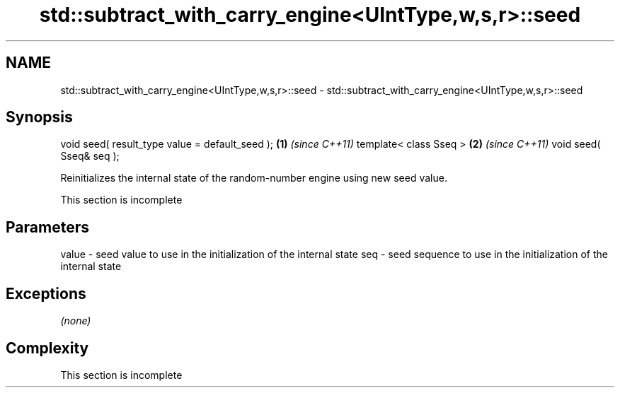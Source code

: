 .TH std::subtract_with_carry_engine<UIntType,w,s,r>::seed 3 "2020.03.24" "http://cppreference.com" "C++ Standard Libary"
.SH NAME
std::subtract_with_carry_engine<UIntType,w,s,r>::seed \- std::subtract_with_carry_engine<UIntType,w,s,r>::seed

.SH Synopsis

void seed( result_type value = default_seed ); \fB(1)\fP \fI(since C++11)\fP
template< class Sseq >                         \fB(2)\fP \fI(since C++11)\fP
void seed( Sseq& seq );

Reinitializes the internal state of the random-number engine using new seed value.

 This section is incomplete


.SH Parameters


value - seed value to use in the initialization of the internal state
seq   - seed sequence to use in the initialization of the internal state


.SH Exceptions

\fI(none)\fP

.SH Complexity


 This section is incomplete




